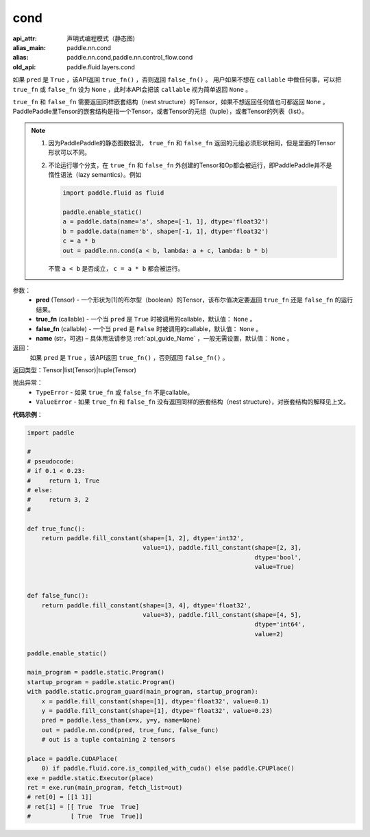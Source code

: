 .. _cn_api_fluid_layers_cond:

cond
-------------------------------


.. py:function:: paddle.fluid.layers.cond(pred, true_fn=None, false_fn=None, name=None)

:api_attr: 声明式编程模式（静态图)
:alias_main: paddle.nn.cond
:alias: paddle.nn.cond,paddle.nn.control_flow.cond
:old_api: paddle.fluid.layers.cond



如果 ``pred`` 是 ``True`` ，该API返回 ``true_fn()`` ，否则返回 ``false_fn()`` 。
用户如果不想在 ``callable`` 中做任何事，可以把 ``true_fn`` 或 ``false_fn`` 设为 ``None`` ，此时本API会把该 ``callable`` 视为简单返回 ``None`` 。

``true_fn`` 和 ``false_fn`` 需要返回同样嵌套结构（nest structure）的Tensor，如果不想返回任何值也可都返回 ``None`` 。
PaddlePaddle里Tensor的嵌套结构是指一个Tensor，或者Tensor的元组（tuple），或者Tensor的列表（list）。

.. note::
    1. 因为PaddlePaddle的静态图数据流， ``true_fn`` 和 ``false_fn`` 返回的元组必须形状相同，但是里面的Tensor形状可以不同。
    2. 不论运行哪个分支，在 ``true_fn`` 和 ``false_fn`` 外创建的Tensor和Op都会被运行，即PaddlePaddle并不是惰性语法（lazy semantics）。例如

       .. code-block:: python
                  
            import paddle.fluid as fluid

            paddle.enable_static()
            a = paddle.data(name='a', shape=[-1, 1], dtype='float32')
            b = paddle.data(name='b', shape=[-1, 1], dtype='float32')
            c = a * b
            out = paddle.nn.cond(a < b, lambda: a + c, lambda: b * b)

       不管 ``a < b`` 是否成立， ``c = a * b`` 都会被运行。

参数：
    - **pred** (Tensor) - 一个形状为[1]的布尔型（boolean）的Tensor，该布尔值决定要返回 ``true_fn`` 还是 ``false_fn`` 的运行结果。
    - **true_fn** (callable) - 一个当 ``pred`` 是 ``True`` 时被调用的callable，默认值： ``None`` 。
    - **false_fn** (callable) - 一个当 ``pred`` 是 ``False`` 时被调用的callable，默认值： ``None`` 。
    - **name** (str，可选) – 具体用法请参见 :ref:`api_guide_Name` ，一般无需设置，默认值： ``None`` 。

返回：
    如果 ``pred`` 是 ``True`` ，该API返回 ``true_fn()`` ，否则返回 ``false_fn()`` 。

返回类型：Tensor|list(Tensor)|tuple(Tensor)

抛出异常：
    - ``TypeError`` - 如果 ``true_fn`` 或 ``false_fn`` 不是callable。
    - ``ValueError`` - 如果 ``true_fn`` 和 ``false_fn`` 没有返回同样的嵌套结构（nest structure），对嵌套结构的解释见上文。

**代码示例**：

.. code-block:: python

    import paddle

    #
    # pseudocode:
    # if 0.1 < 0.23:
    #     return 1, True
    # else:
    #     return 3, 2
    #

    def true_func():
        return paddle.fill_constant(shape=[1, 2], dtype='int32',
                                    value=1), paddle.fill_constant(shape=[2, 3],
                                                                   dtype='bool',
                                                                   value=True)


    def false_func():
        return paddle.fill_constant(shape=[3, 4], dtype='float32',
                                    value=3), paddle.fill_constant(shape=[4, 5],
                                                                   dtype='int64',
                                                                   value=2)

    paddle.enable_static()

    main_program = paddle.static.Program()
    startup_program = paddle.static.Program()
    with paddle.static.program_guard(main_program, startup_program):
        x = paddle.fill_constant(shape=[1], dtype='float32', value=0.1)
        y = paddle.fill_constant(shape=[1], dtype='float32', value=0.23)
        pred = paddle.less_than(x=x, y=y, name=None)
        out = paddle.nn.cond(pred, true_func, false_func)
        # out is a tuple containing 2 tensors

    place = paddle.CUDAPlace(
        0) if paddle.fluid.core.is_compiled_with_cuda() else paddle.CPUPlace()
    exe = paddle.static.Executor(place)
    ret = exe.run(main_program, fetch_list=out)
    # ret[0] = [[1 1]]
    # ret[1] = [[ True  True  True]
    #           [ True  True  True]]            

